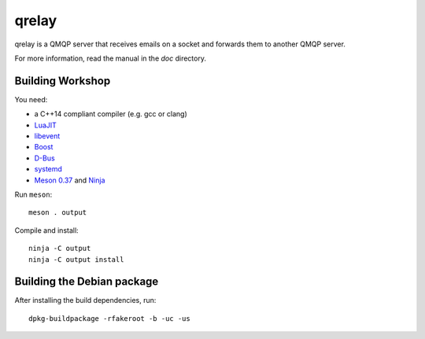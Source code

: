 qrelay
======

qrelay is a QMQP server that receives emails on a socket and forwards
them to another QMQP server.

For more information, read the manual in the `doc` directory.


Building Workshop
-----------------

You need:

- a C++14 compliant compiler (e.g. gcc or clang)
- `LuaJIT <http://luajit.org/>`__
- `libevent <http://libevent.org/>`__
- `Boost <http://www.boost.org/>`__
- `D-Bus <https://www.freedesktop.org/wiki/Software/dbus/>`__
- `systemd <https://www.freedesktop.org/wiki/Software/systemd/>`__
- `Meson 0.37 <http://mesonbuild.com/>`__ and `Ninja <https://ninja-build.org/>`__

Run ``meson``::

 meson . output

Compile and install::

 ninja -C output
 ninja -C output install


Building the Debian package
---------------------------

After installing the build dependencies, run::

 dpkg-buildpackage -rfakeroot -b -uc -us
